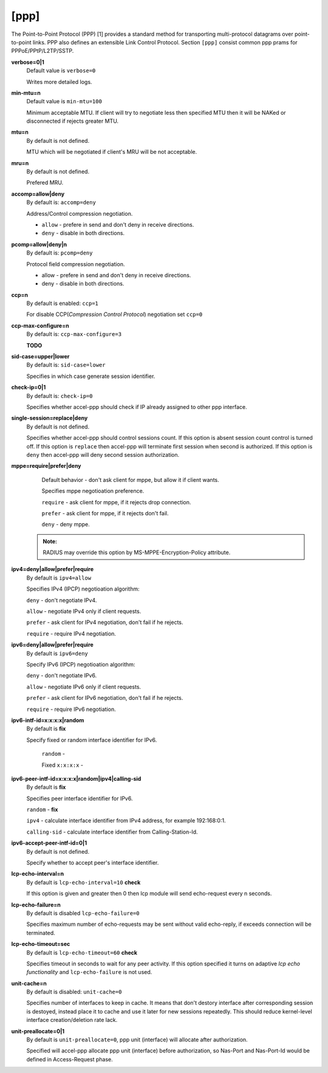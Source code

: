[ppp]
======

The Point-to-Point Protocol (PPP) [1] provides a standard method for transporting multi-protocol datagrams over point-to-point links.  PPP also defines an extensible Link Control Protocol.
Section ``[ppp]`` consist common ppp prams for PPPoE/PPtP/L2TP/SSTP.

**verbose=0|1**
  Default value is ``verbose=0``

  Writes more detailed logs.

**min-mtu=n**
  Default value is ``min-mtu=100``
  
  Minimum acceptable MTU.
  If client will try to negotiate less then specified MTU then it will be NAKed or disconnected if rejects greater MTU.

**mtu=n**
  By default is not defined.
  
  MTU which will be negotiated if client's MRU will be not acceptable.
  
**mru=n**
  By default is not defined.

  Prefered MRU.

**accomp=allow|deny**
  By default is: ``accomp=deny``

  Address/Control compression negotiation.
  
  * ``allow`` - prefere in send and don't deny in receive directions.
  
  * ``deny`` - disable in both directions.

**pcomp=allow|deny|n**
  By default is: ``pcomp=deny``

  Protocol field compression negotiation. 

  * allow - prefere in send and don't deny in receive directions.

  * deny - disable in both directions.

**ccp=n**
  By default is enabled: ``ccp=1``

  For disable CCP(*Compression Control Protocol*) negotiation set ``ccp=0``

**ccp-max-configure=n**
  By default is: ``ccp-max-configure=3``
  
  **TODO**
  
**sid-case=upper|lower**
  By default is: ``sid-case=lower``

  Specifies in which case generate session identifier.
  
**check-ip=0|1**
  By default is: ``check-ip=0``

  Specifies whether accel-ppp should check if IP already assigned to other ppp interface.
  
**single-session=replace|deny**
  By default is not defined.

  Specifies whether accel-ppp should control sessions count. If this option is absent session count control is turned off. If this option is ``replace`` then accel-ppp will terminate first session when second is authorized. If this option is ``deny`` then accel-ppp will deny second session authorization.

**mppe=require|prefer|deny**
  Default behavior - don't ask client for mppe, but allow it if client wants.
  
  Specifies mppe negotioation preference.
  
  ``require`` - ask client for mppe, if it rejects drop connection.
  
  ``prefer`` - ask client for mppe, if it rejects don't fail.
  
  ``deny`` - deny mppe.
 
 .. admonition:: Note:
    
    RADIUS may override this option by MS-MPPE-Encryption-Policy attribute.
  
**ipv4=deny|allow|prefer|require**
  By default is ``ipv4=allow``
  
  Specifies IPv4 (IPCP) negotioation algorithm: 

  ``deny`` - don't negotiate IPv4.
  
  ``allow`` - negotiate IPv4 only if client requests.
  
  ``prefer`` - ask client for IPv4 negotiation, don't fail if he rejects.
  
  ``require`` - require IPv4 negotiation.

**ipv6=deny|allow|prefer|require**
  By default is ``ipv6=deny``
  
  Specify IPv6 (IPCP) negotioation algorithm: 
  
  ``deny`` - don't negotiate IPv6.
  
  ``allow`` - negotiate IPv6 only if client requests.
  
  ``prefer`` - ask client for IPv6 negotiation, don't fail if he rejects.
  
  ``require`` - require IPv6 negotiation.
  
**ipv6-intf-id=x:x:x:x|random**
  By default is **fix**

  Specify fixed or random interface identifier for IPv6.
  
   ``random`` -
   
   Fixed ``x:x:x:x`` - 

**ipv6-peer-intf-id=x:x:x:x|random|ipv4|calling-sid**
  By default is **fix**
  
  Specifies peer interface identifier for IPv6. 
  
  ``random`` - **fix**
  
  ``ipv4`` - calculate interface identifier from IPv4 address, for example 192:168:0:1. 
  
  ``calling-sid`` - calculate interface identifier from Calling-Station-Id.

**ipv6-accept-peer-intf-id=0|1**
  By default is not defined.
  
  Specify whether to accept peer's interface identifier.

**lcp-echo-interval=n**
  By default is ``lcp-echo-interval=10`` **check**

  If this option is given and greater then 0 then lcp module will send echo-request every n seconds.

**lcp-echo-failure=n**
  By default is disabled ``lcp-echo-failure=0``

  Specifies maximum number of echo-requests may be sent without valid echo-reply, if exceeds connection will be terminated.

**lcp-echo-timeout=sec**
  By default is ``lcp-echo-timeout=60`` **check**

  Specifies timeout in seconds to wait for any peer activity. If this option specified it turns on adaptive *lcp echo functionality* and ``lcp-echo-failure`` is not used.

**unit-cache=n**
  By default is disabled: ``unit-cache=0``

  Specifies number of interfaces to keep in cache. It means that don't destory interface after corresponding session is destoyed, instead place it to cache and use it later for new sessions repeatedly. This should reduce kernel-level interface creation/deletion rate lack.

**unit-preallocate=0|1**
  By default is ``unit-preallocate=0``, ppp unit (interface) will allocate after authorization.

  Specified will accel-ppp allocate ppp unit (interface) before authorization, so Nas-Port and Nas-Port-Id would be defined in Access-Request phase.
